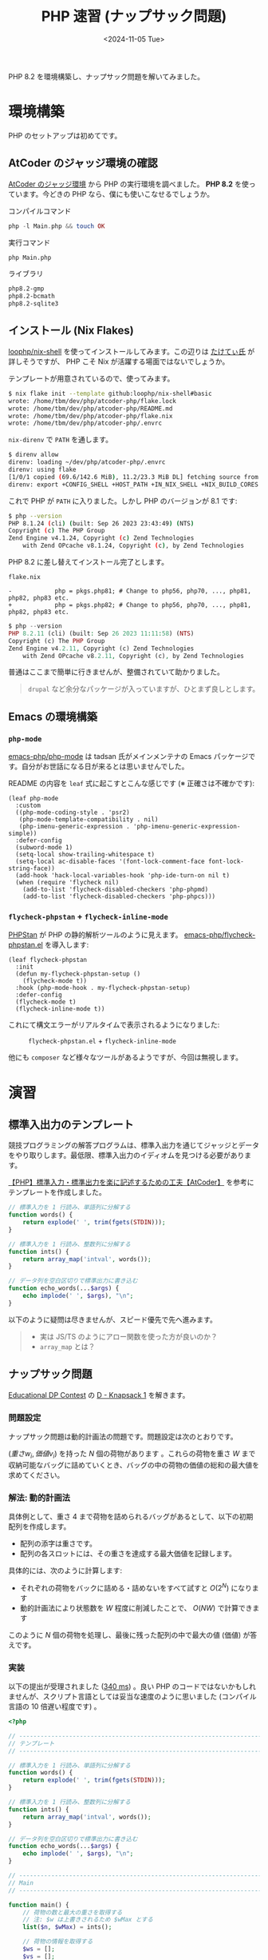 #+TITLE: PHP 速習 (ナップサック問題)
#+DATE: <2024-11-05 Tue>
#+FILETAGS: :misc:

PHP 8.2 を環境構築し、ナップサック問題を解いてみました。

* 環境構築

PHP のセットアップは初めてです。

** AtCoder のジャッジ環境の確認

[[https://img.atcoder.jp/file/language-update/language-list.html][AtCoder のジャッジ環境]] から PHP の実行環境を調べました。 *PHP 8.2* を使っています。今どきの PHP なら、僕にも使いこなせるでしょうか。


#+CAPTION: コンパイルコマンド
#+BEGIN_SRC php
php -l Main.php && touch OK
#+END_SRC

#+CAPTION: 実行コマンド
#+BEGIN_SRC sh
php Main.php
#+END_SRC

#+CAPTION: ライブラリ
#+BEGIN_SRC txt
php8.2-gmp
php8.2-bcmath
php8.2-sqlite3
#+END_SRC

** インストール (Nix Flakes)

[[https://github.com/loophp/nix-shell][loophp/nix-shell]] を使ってインストールしてみます。この辺りは [[https://fortee.jp/phpcon-fukuoka-2024/proposal/fde5c43f-885e-455b-9b4f-6fdb4c697a19][たけてぃ氏]] が詳しそうですが、 PHP こそ Nix が活躍する場面ではないでしょうか。

テンプレートが用意されているので、使ってみます。

#+BEGIN_SRC sh
$ nix flake init --template github:loophp/nix-shell#basic
wrote: /home/tbm/dev/php/atcoder-php/flake.lock
wrote: /home/tbm/dev/php/atcoder-php/README.md
wrote: /home/tbm/dev/php/atcoder-php/flake.nix
wrote: /home/tbm/dev/php/atcoder-php/.envrc
#+END_SRC

=nix-direnv= で =PATH= を通します。

#+BEGIN_SRC sh
$ direnv allow
direnv: loading ~/dev/php/atcoder-php/.envrc
direnv: using flake
[1/0/1 copied (69.6/142.6 MiB), 11.2/23.3 MiB DL] fetching source from https://cache.nixos.orgdirenv: ([/nix/store/3mydh7746lji25ry2aygsy5i4s0i23x2-direnv-2.35.0/bin/direnv export fish]) is taking a while to execute. Use CTRL-C to give up.
direnv: export +CONFIG_SHELL +HOST_PATH +IN_NIX_SHELL +NIX_BUILD_CORES +NIX_BUILD_TOP +NIX_CFLAGS_COMPILE +NIX_ENFORCE_NO_NATIVE +NIX_LDFLAGS +NIX_STORE +SOURCE_DATE_EPOCH +TEMP +TEMPDIR +TMP +TMPDIR +__structuredAttrs +buildInputs +buildPhase +builder +cmakeFlags +configureFlags +depsBuildBuild +depsBuildBuildPropagated +depsBuildTarget +depsBuildTargetPropagated +depsHostHost +depsHostHostPropagated +depsTargetTarget +depsTargetTargetPropagated +doCheck +doInstallCheck +dontAddDisableDepTrack +mesonFlags +name +nativeBuildInputs +out +outputs +patches +phases +preferLocalBuild +propagatedBuildInputs +propagatedNativeBuildInputs +shell +shellHook +stdenv +strictDeps +system ~PATH ~XDG_DATA_DIRS
#+END_SRC

これで PHP が =PATH= に入りました。しかし PHP のバージョンが 8.1 です:

#+BEGIN_SRC sh
$ php --version
PHP 8.1.24 (cli) (built: Sep 26 2023 23:43:49) (NTS)
Copyright (c) The PHP Group
Zend Engine v4.1.24, Copyright (c) Zend Technologies
    with Zend OPcache v8.1.24, Copyright (c), by Zend Technologies
#+END_SRC

PHP 8.2 に差し替えてインストール完了とします。

#+CAPTION: =flake.nix=
#+BEGIN_SRC diff-php
-            php = pkgs.php81; # Change to php56, php70, ..., php81, php82, php83 etc.
+            php = pkgs.php82; # Change to php56, php70, ..., php81, php82, php83 etc.
#+END_SRC

#+BEGIN_SRC php
$ php --version
PHP 8.2.11 (cli) (built: Sep 26 2023 11:11:58) (NTS)
Copyright (c) The PHP Group
Zend Engine v4.2.11, Copyright (c) Zend Technologies
    with Zend OPcache v8.2.11, Copyright (c), by Zend Technologies
#+END_SRC

普通はここまで簡単に行きませんが、整備されていて助かりました。

#+BEGIN_QUOTE
=drupal= など余分なパッケージが入っていますが、ひとまず良しとします。
#+END_QUOTE

** Emacs の環境構築

*** =php-mode=

[[https://github.com/emacs-php/php-mode][emacs-php/php-mode]] は tadsan 氏がメインメンテナの Emacs パッケージです。自分がお世話になる日が来るとは思いませんでした。

README の内容を =leaf= 式に起こすとこんな感じです (※ 正確さは不確かです):

#+BEGIN_SRC elisp
(leaf php-mode
  :custom
  ((php-mode-coding-style . 'psr2)
   (php-mode-template-compatibility . nil)
   (php-imenu-generic-expression . 'php-imenu-generic-expression-simple))
  :defer-config
  (subword-mode 1)
  (setq-local show-trailing-whitespace t)
  (setq-local ac-disable-faces '(font-lock-comment-face font-lock-string-face))
  (add-hook 'hack-local-variables-hook 'php-ide-turn-on nil t)
  (when (require 'flycheck nil)
    (add-to-list 'flycheck-disabled-checkers 'php-phpmd)
    (add-to-list 'flycheck-disabled-checkers 'php-phpcs)))
#+END_SRC

*** =flycheck-phpstan= + =flycheck-inline-mode=

[[https://phpstan.org/][PHPStan]] が PHP の静的解析ツールのように見えます。 [[https://github.com/emacs-php/flycheck-phpstan.el][emacs-php/flycheck-phpstan.el]] を導入します:

#+BEGIN_SRC elisp
(leaf flycheck-phpstan
  :init
  (defun my-flycheck-phpstan-setup ()
    (flycheck-mode t))
  :hook (php-mode-hook . my-flycheck-phpstan-setup)
  :defer-config
  (flycheck-mode t)
  (flycheck-inline-mode t))
#+END_SRC

これにて構文エラーがリアルタイムで表示されるようになりました:

#+CAPTION: =flycheck-phpstan.el= + =flycheck-inline-mode=
#+ATTR_HTML: :width 388px
[[./img/2024-11-05-phpstan.png]]

他にも =composer= など様々なツールがあるようですが、今回は無視します。

* 演習

** 標準入出力のテンプレート

競技プログラミングの解答プログラムは、標準入出力を通じてジャッジとデータをやり取りします。最低限、標準入出力のイディオムを見つける必要があります。

[[https://qiita.com/noko206/items/800649132ff050635ff0][【PHP】標準入力・標準出力を楽に記述するための工夫【AtCoder】]] を参考にテンプレートを作成しました。

#+BEGIN_SRC php
// 標準入力を 1 行読み、単語列に分解する
function words() {
    return explode(' ', trim(fgets(STDIN)));
}

// 標準入力を 1 行読み、整数列に分解する
function ints() {
    return array_map('intval', words());
}

// データ列を空白区切りで標準出力に書き込む
function echo_words(...$args) {
    echo implode(' ', $args), "\n";
}
#+END_SRC

以下のように疑問は尽きませんが、スピード優先で先へ進みます。

#+BEGIN_QUOTE
- 実は JS/TS のようにアロー関数を使った方が良いのか？
- =array_map= とは？
#+END_QUOTE

** ナップサック問題

[[https://atcoder.jp/contests/dp][Educational DP Contest]] の [[https://atcoder.jp/contests/dp/tasks/dp_d][D - Knapsack 1]] を解きます。

*** 問題設定

ナップサック問題は動的計画法の問題です。問題設定は次のとおりです。

$(重さ w_i, 価値 v_i)$ を持った $N$ 個の荷物があります 。これらの荷物を重さ $W$ まで収納可能なバッグに詰めていくとき、バッグの中の荷物の価値の総和の最大値を求めてください。

*** 解法: 動的計画法

具体例として、重さ $4$ まで荷物を詰められるバッグがあるとして、以下の初期配列を作成します。

#+ATTR_HTML: :width 570px
[[./img/2024-11-05-knapsack-1.png]]

- 配列の添字は重さです。
- 配列の各スロットには、その重さを達成する最大価値を記録します。

具体的には、次のように計算します:

[[./img/2024-11-05-knapsack-2.png]]

- それぞれの荷物をバックに詰める・詰めないをすべて試すと $O(2^N)$ になります
- 動的計画法により状態数を $W$ 程度に削減したことで、 $O(NW)$ で計算できます

このように $N$ 個の荷物を処理し、最後に残った配列の中で最大の値 (価値) が答えです。

*** 実装

以下の提出が受理されました ([[https://atcoder.jp/contests/dp/submissions/59465896][340 ms]]) 。良い PHP のコードではないかもしれませんが、スクリプト言語としては妥当な速度のように思いました (コンパイル言語の 10 倍遅い程度です) 。

#+BEGIN_SRC php
<?php

// -------------------------------------------------------------------------------------------------
// テンプレート
// -------------------------------------------------------------------------------------------------

// 標準入力を 1 行読み、単語列に分解する
function words() {
    return explode(' ', trim(fgets(STDIN)));
}

// 標準入力を 1 行読み、整数列に分解する
function ints() {
    return array_map('intval', words());
}

// データ列を空白区切りで標準出力に書き込む
function echo_words(...$args) {
    echo implode(' ', $args), "\n";
}

// -------------------------------------------------------------------------------------------------
// Main
// -------------------------------------------------------------------------------------------------

function main() {
    // 荷物の数と最大の重さを取得する
    // 注: $w は上書きされるため $wMax とする
    list($n, $wMax) = ints();

    // 荷物の情報を取得する
    $ws = [];
    $vs = [];
    for ($i = 0; $i < $n; $i++) {
        list($w, $v) = ints();
        $ws[$i] = $w;
        $vs[$i] = $v;
        // list($ws[], $vs[]) = ints();
    }

    // DP 配列を初期化する
    $dp = array_fill(0, $wMax + 1,  PHP_INT_MIN);
    $dp[0] = 0;
    $next_dp = array_fill(0, $wMax + 1,  PHP_INT_MIN);

    // 荷物を 1 つずつ処理して DP を実施
    for ($i = 0; $i < $n; $i++) {
        // この荷物の情報を取得
        $dw = $ws[$i];
        $dv = $vs[$i];
        // この荷物を収納した場合・しなかった場合の内、
        // より高い価値を各スロットに記録する:
        for ($iw = 0; $iw <= $wMax; $iw++) {
            if ($iw >= $dw) {
                $next_dp[$iw] = max($dp[$iw], $dp[$iw - $dw] + $dv);
            } else {
                $next_dp[$iw] = $dp[$iw];
            }
        }

        [$dp, $next_dp] = [$next_dp, $dp]; // 昔の PHP だと動かない？
    }

    // 解答
    $result = max($dp);
    echo $result;
}

main();
#+END_SRC

* 終わりに

PHP 8.2 を環境構築し、競技プログラミングの問題を解いてみました。まだまだ変なプログラムを書いている気がしますから、本格的に PHP に取り組む場合は知識を補填します。

また僕はテキストエディタや環境構築には強い方だと思いますが、 Web プログラミング・設計等の知識はほぼありません。イチからやり直し積み上げて行きたいと思います。

